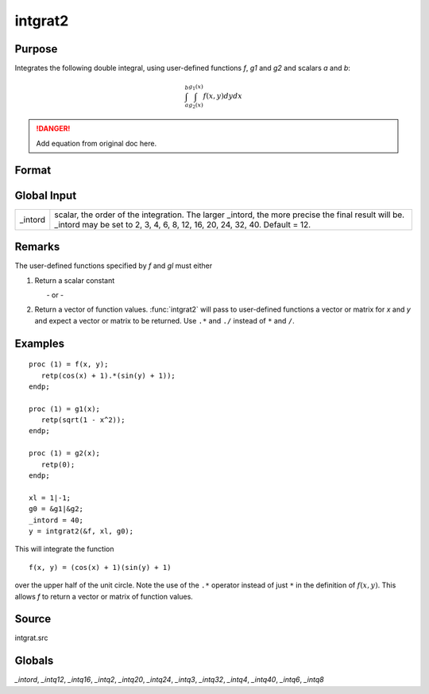 
intgrat2
==============================================

Purpose
----------------

Integrates the following double integral, using user-defined functions *f*, *g1* and *g2* and scalars *a* and *b*:

.. math::

   \int_{a}^{b}\int_{g_2(x)}^{g_1(x)} f(x,y)dydx

.. DANGER:: Add equation from original doc here.

Format
----------------
.. function:: intgrat2(&f, xl, gl)

    :param &f: pointer to the procedure containing the function to be integrated.
    :type &f: scalar

    :param xl: the limits of *x*. These must be scalar limits.
    :type xl: 2x1 or 2xN matrix

    :param gl: the limits of *y*.

        For *xl* and *gl*, the first row is the upper limit and the second row is the lower limit. *N* integrations are computed.

    :type gl: 2x1 or 2xN matrix of function pointers

    :returns: y (*Nx1 vector*) of the estimated integral(s) of :math:`f(x, y)`, evaluated between the limits given by *xl* and *gl*.

Global Input
------------

+-----------------+-----------------------------------------------------+
| \_intord        | scalar, the order of the integration. The larger    |
|                 | \_intord, the more precise the final result will    |
|                 | be. \_intord may be set to 2, 3, 4, 6, 8, 12, 16,   |
|                 | 20, 24, 32, 40.                                     |
|                 | Default = 12.                                       |
+-----------------+-----------------------------------------------------+


Remarks
-------

The user-defined functions specified by *f* and *gl* must either

#. Return a scalar constant

         - or -

#. Return a vector of function values. :func:`intgrat2` will pass to
   user-defined functions a vector or matrix for *x* and *y* and expect a
   vector or matrix to be returned. Use ``.*`` and ``./`` instead of ``*`` and ``/``.


Examples
----------------

::

    proc (1) = f(x, y);
       retp(cos(x) + 1).*(sin(y) + 1));
    endp;

    proc (1) = g1(x);
       retp(sqrt(1 - x^2));
    endp;

    proc (1) = g2(x);
       retp(0);
    endp;

    xl = 1|-1;
    g0 = &g1|&g2;
    _intord = 40;
    y = intgrat2(&f, xl, g0);

This will integrate the function

::

    f(x, y) = (cos(x) + 1)(sin(y) + 1)

over the upper half of the unit circle. Note the use of the ``.*`` operator instead of just ``*`` in the
definition of :math:`f(x, y)`. This allows *f* to return a vector or matrix of function values.

Source
------

intgrat.src

Globals
------------

*_intord*, *_intq12*, *_intq16*, *_intq2*, *_intq20*, *_intq24*, *_intq3*,
*_intq32*, *_intq4*, *_intq40*, *_intq6*, *_intq8*

.. seealso:: Functions :func:`intgrat3`, :func:`intquad1`, :func:`intquad2`, :func:`intquad3`, :func:`intsimp`
